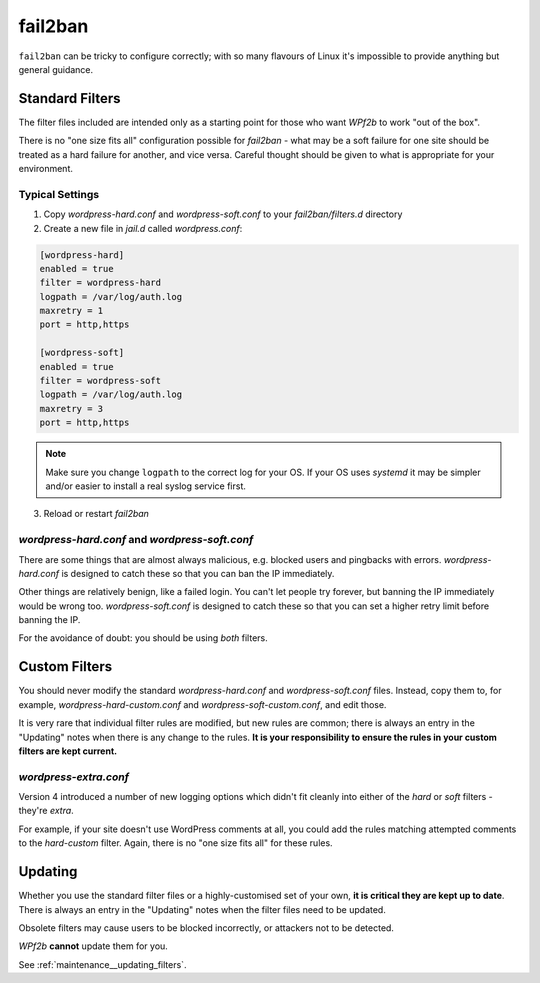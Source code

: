 .. _configuration__fail2ban:

fail2ban
--------

``fail2ban`` can be tricky to configure correctly; with so many flavours of Linux it's impossible to provide anything but general guidance.


Standard Filters
^^^^^^^^^^^^^^^^

The filter files included are intended only as a starting point for those who want *WPf2b* to work "out of the box".

There is no "one size fits all" configuration possible for `fail2ban` - what may be a soft failure for one site should be treated as a hard failure for another, and vice versa. Careful thought should be given to what is appropriate for your environment.


Typical Settings
""""""""""""""""

#. Copy `wordpress-hard.conf` and `wordpress-soft.conf` to your `fail2ban/filters.d` directory
#. Create a new file in `jail.d` called `wordpress.conf`:

.. code-block:: ini

   [wordpress-hard]
   enabled = true
   filter = wordpress-hard
   logpath = /var/log/auth.log
   maxretry = 1
   port = http,https

   [wordpress-soft]
   enabled = true
   filter = wordpress-soft
   logpath = /var/log/auth.log
   maxretry = 3
   port = http,https


.. note::

   Make sure you change ``logpath`` to the correct log for your OS. If your OS uses `systemd` it may be simpler and/or easier to install a real syslog service first.

3. Reload or restart `fail2ban`


`wordpress-hard.conf` and `wordpress-soft.conf`
"""""""""""""""""""""""""""""""""""""""""""""""

There are some things that are almost always malicious, e.g. blocked users and pingbacks with errors. `wordpress-hard.conf` is designed to catch these so that you can ban the IP immediately.

Other things are relatively benign, like a failed login. You can't let people try forever, but banning the IP immediately would be wrong too. `wordpress-soft.conf` is designed to catch these so that you can set a higher retry limit before banning the IP.

For the avoidance of doubt: you should be using *both* filters.


.. _configuration__fail2ban__custom-filters:

Custom Filters
^^^^^^^^^^^^^^

You should never modify the standard `wordpress-hard.conf` and `wordpress-soft.conf` files. Instead, copy them to, for example, `wordpress-hard-custom.conf` and `wordpress-soft-custom.conf`, and edit those.

It is very rare that individual filter rules are modified, but new rules are common; there is always an entry in the "Updating" notes when there is any change to the rules. **It is your responsibility to ensure the rules in your custom filters are kept current.**

`wordpress-extra.conf`
""""""""""""""""""""""

Version 4 introduced a number of new logging options which didn't fit cleanly into either of the `hard` or `soft` filters - they're `extra`.

For example, if your site doesn't use WordPress comments at all, you could add the rules matching attempted comments to the `hard-custom` filter. Again, there is no "one size fits all" for these rules.


.. _configuration__fail2ban__updating:

Updating
^^^^^^^^

Whether you use the standard filter files or a highly-customised set of your own, **it is critical they are kept up to date**. There is always an entry in the "Updating" notes when the filter files need to be updated.

Obsolete filters may cause users to be blocked incorrectly, or attackers not to be detected.

*WPf2b* **cannot** update them for you.

See :ref:`maintenance__updating_filters`.